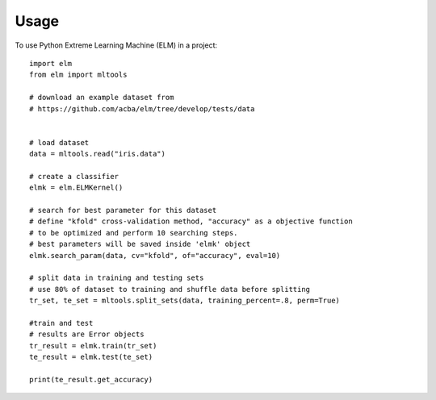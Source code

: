 =====
Usage
=====

To use Python Extreme Learning Machine (ELM) in a project::

    import elm
    from elm import mltools

    # download an example dataset from
    # https://github.com/acba/elm/tree/develop/tests/data


    # load dataset
    data = mltools.read("iris.data")

    # create a classifier
    elmk = elm.ELMKernel()

    # search for best parameter for this dataset
    # define "kfold" cross-validation method, "accuracy" as a objective function
    # to be optimized and perform 10 searching steps.
    # best parameters will be saved inside 'elmk' object
    elmk.search_param(data, cv="kfold", of="accuracy", eval=10)

    # split data in training and testing sets
    # use 80% of dataset to training and shuffle data before splitting
    tr_set, te_set = mltools.split_sets(data, training_percent=.8, perm=True)

    #train and test
    # results are Error objects
    tr_result = elmk.train(tr_set)
    te_result = elmk.test(te_set)

    print(te_result.get_accuracy)
